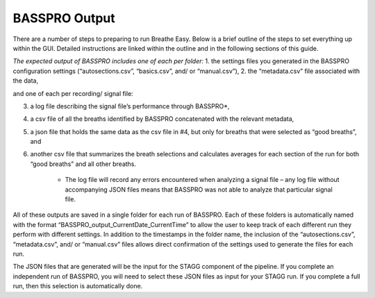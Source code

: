 BASSPRO Output
=================
There are a number of steps to preparing to run Breathe Easy. Below is a brief outline of 
the steps to set everything up within the GUI. Detailed instructions are linked within the 
outline and in the following sections of this guide. 

*The expected output of BASSPRO includes one of each per folder:*
1. the settings files you generated in the BASSPRO configuration settings (“autosections.csv”, “basics.csv”, and/ or “manual.csv”), 
2. the “metadata.csv” file associated with the data, 

and one of each per recording/ signal file:

3. a log file describing the signal file’s performance through BASSPRO*,
4. a csv file of all the breaths identified by BASSPRO concatenated with the relevant metadata,
5. a json file that holds the same data as the csv file in #4, but only for breaths that were selected as “good breaths”, and
6. another csv file that summarizes the breath selections and calculates averages for each section of the run for both “good breaths” and 
   all other breaths.
    * The log file will record any errors encountered when analyzing a signal file – any log file without accompanying JSON 
      files means that BASSPRO was not able to analyze that particular signal file.

All of these outputs are saved in a single folder for each run of BASSPRO. Each of these folders is automatically named with the format 
“BASSPRO_output_CurrentDate_CurrentTime” to allow the user to keep track of each different run they perform with different settings. 
In addition to the timestamps in the folder name, the inclusion of the “autosections.csv”, “metadata.csv”, and/ or “manual.csv” files 
allows direct confirmation of the settings used to generate the files for each run. 

The JSON files that are generated will be the input for the STAGG component of the pipeline. If you complete an independent run of BASSPRO, 
you will need to select these JSON files as input for your STAGG run. If you complete a full run, then this selection is automatically done. 
